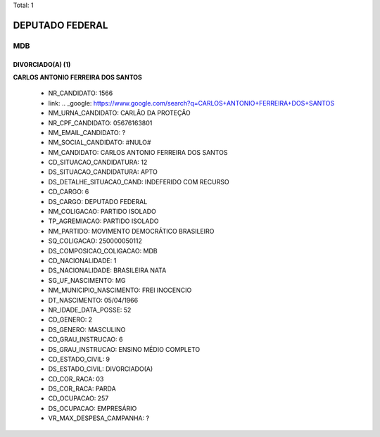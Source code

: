 Total: 1

DEPUTADO FEDERAL
================

MDB
---

DIVORCIADO(A) (1)
.................

**CARLOS ANTONIO FERREIRA DOS SANTOS**

  - NR_CANDIDATO: 1566
  - link: .. _google: https://www.google.com/search?q=CARLOS+ANTONIO+FERREIRA+DOS+SANTOS
  - NM_URNA_CANDIDATO: CARLÃO DA PROTEÇÃO
  - NR_CPF_CANDIDATO: 05676163801
  - NM_EMAIL_CANDIDATO: ?
  - NM_SOCIAL_CANDIDATO: #NULO#
  - NM_CANDIDATO: CARLOS ANTONIO FERREIRA DOS SANTOS
  - CD_SITUACAO_CANDIDATURA: 12
  - DS_SITUACAO_CANDIDATURA: APTO
  - DS_DETALHE_SITUACAO_CAND: INDEFERIDO COM RECURSO
  - CD_CARGO: 6
  - DS_CARGO: DEPUTADO FEDERAL
  - NM_COLIGACAO: PARTIDO ISOLADO
  - TP_AGREMIACAO: PARTIDO ISOLADO
  - NM_PARTIDO: MOVIMENTO DEMOCRÁTICO BRASILEIRO
  - SQ_COLIGACAO: 250000050112
  - DS_COMPOSICAO_COLIGACAO: MDB
  - CD_NACIONALIDADE: 1
  - DS_NACIONALIDADE: BRASILEIRA NATA
  - SG_UF_NASCIMENTO: MG
  - NM_MUNICIPIO_NASCIMENTO: FREI INOCENCIO
  - DT_NASCIMENTO: 05/04/1966
  - NR_IDADE_DATA_POSSE: 52
  - CD_GENERO: 2
  - DS_GENERO: MASCULINO
  - CD_GRAU_INSTRUCAO: 6
  - DS_GRAU_INSTRUCAO: ENSINO MÉDIO COMPLETO
  - CD_ESTADO_CIVIL: 9
  - DS_ESTADO_CIVIL: DIVORCIADO(A)
  - CD_COR_RACA: 03
  - DS_COR_RACA: PARDA
  - CD_OCUPACAO: 257
  - DS_OCUPACAO: EMPRESÁRIO
  - VR_MAX_DESPESA_CAMPANHA: ?

